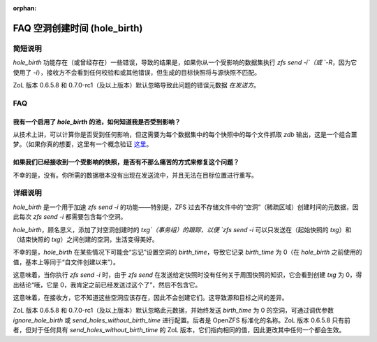 :orphan:

FAQ 空洞创建时间 (hole_birth)
=============================

简短说明
~~~~~~~~

`hole_birth` 功能存在（或曾经存在）一些错误，导致的结果是，如果你从一个受影响的数据集执行 `zfs send -i`（或 `-R`，因为它使用了 `-i`），接收方不会看到任何校验和或其他错误，但生成的目标快照将与源快照不匹配。

ZoL 版本 0.6.5.8 和 0.7.0-rc1（及以上版本）默认忽略导致此问题的错误元数据 *在发送方*。

FAQ
~~~

我有一个启用了 `hole_birth` 的池，如何知道我是否受到影响？
^^^^^^^^^^^^^^^^^^^^^^^^^^^^^^^^^^^^^^^^^^^^^^^^^^^^^^^^^^^^

从技术上讲，可以计算你是否受到任何影响，但这需要为每个数据集中的每个快照中的每个文件抓取 `zdb` 输出，这是一个组合噩梦。（如果你真的想要，这里有一个概念验证 `这里 <https://github.com/rincebrain/hole_birth_test>`__。

如果我们已经接收到一个受影响的快照，是否有不那么痛苦的方式来修复这个问题？
^^^^^^^^^^^^^^^^^^^^^^^^^^^^^^^^^^^^^^^^^^^^^^^^^^^^^^^^^^^^^^^^^^^^^^^^^^^^^^^^

不幸的是，没有。你所需的数据根本没有出现在发送流中，并且无法在目标位置进行重写。

详细说明
~~~~~~~~

`hole_birth` 是一个用于加速 `zfs send -i` 的功能——特别是，ZFS 过去不存储文件中的“空洞”（稀疏区域）创建时间的元数据，因此每次 `zfs send -i` 都需要包含每个空洞。

`hole_birth`，顾名思义，添加了对空洞创建时的 `txg`（事务组）的跟踪，以便 `zfs send -i` 可以只发送在（起始快照的 `txg`）和（结束快照的 `txg`）之间创建的空洞，生活变得美好。

不幸的是，`hole_birth` 在某些情况下可能会“忘记”设置空洞的 `birth_time`，导致它记录 `birth_time` 为 0（在 `hole_birth` 之前使用的值，基本上等同于“自文件创建以来”）。

这意味着，当你执行 `zfs send -i` 时，由于 `zfs send` 在发送给定快照时没有任何关于周围快照的知识，它会看到创建 `txg` 为 0，得出结论“哦，它是 0，我肯定之前已经发送过这个了”，然后不包含它。

这意味着，在接收方，它不知道这些空洞应该存在，因此不会创建它们。这导致源和目标之间的差异。

ZoL 版本 0.6.5.8 和 0.7.0-rc1（及以上版本）默认忽略此元数据，并始终发送 `birth_time` 为 0 的空洞，可通过调优参数 `ignore_hole_birth` 或 `send_holes_without_birth_time` 进行配置。后者是 OpenZFS 标准化的名称。ZoL 版本 0.6.5.8 只有前者，但对于任何具有 `send_holes_without_birth_time` 的 ZoL 版本，它们指向相同的值，因此更改其中任何一个都会生效。